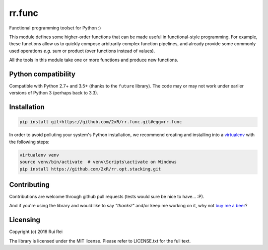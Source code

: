 =======
rr.func
=======

Functional programming toolset for Python :)

This module defines some higher-order functions that can be made useful in functional-style programming. For example, these functions allow us to quickly compose arbitrarily complex function pipelines, and already provide some commonly used operations *e.g.* sum or product (over functions instead of values).

All the tools in this module take one or more functions and produce new functions.

Python compatibility
--------------------

Compatible with Python 2.7+ and 3.5+ (thanks to the ``future`` library). The code may or may not work under earlier versions of Python 3 (perhaps back to 3.3).


Installation
------------

.. code-block:: bash

    pip install git+https://github.com/2xR/rr.func.git#egg=rr.func


In order to avoid polluting your system's Python installation, we recommend creating and installing into a `virtualenv <https://virtualenv.pypa.io/en/stable/>`_ with the following steps:

.. code-block:: bash

    virtualenv venv
    source venv/bin/activate  # venv\Scripts\activate on Windows
    pip install https://github.com/2xR/rr.opt.stacking.git


Contributing
------------

Contributions are welcome through github pull requests (tests would sure be nice to have... :P).

And if you're using the library and would like to say *"thanks!"* and/or keep me working on it, why not `buy me a beer <https://www.paypal.com/cgi-bin/webscr?cmd=_donations&business=2UMJC8HSU8RFJ&lc=PT&item_name=DoubleR&item_number=github%2f2xR%2fpaypal&currency_code=EUR&bn=PP%2dDonationsBF%3abtn_donate_LG%2egif%3aNonHosted>`_?


Licensing
---------

Copyright (c) 2016 Rui Rei

The library is licensed under the MIT license. Please refer to LICENSE.txt for the full text.
